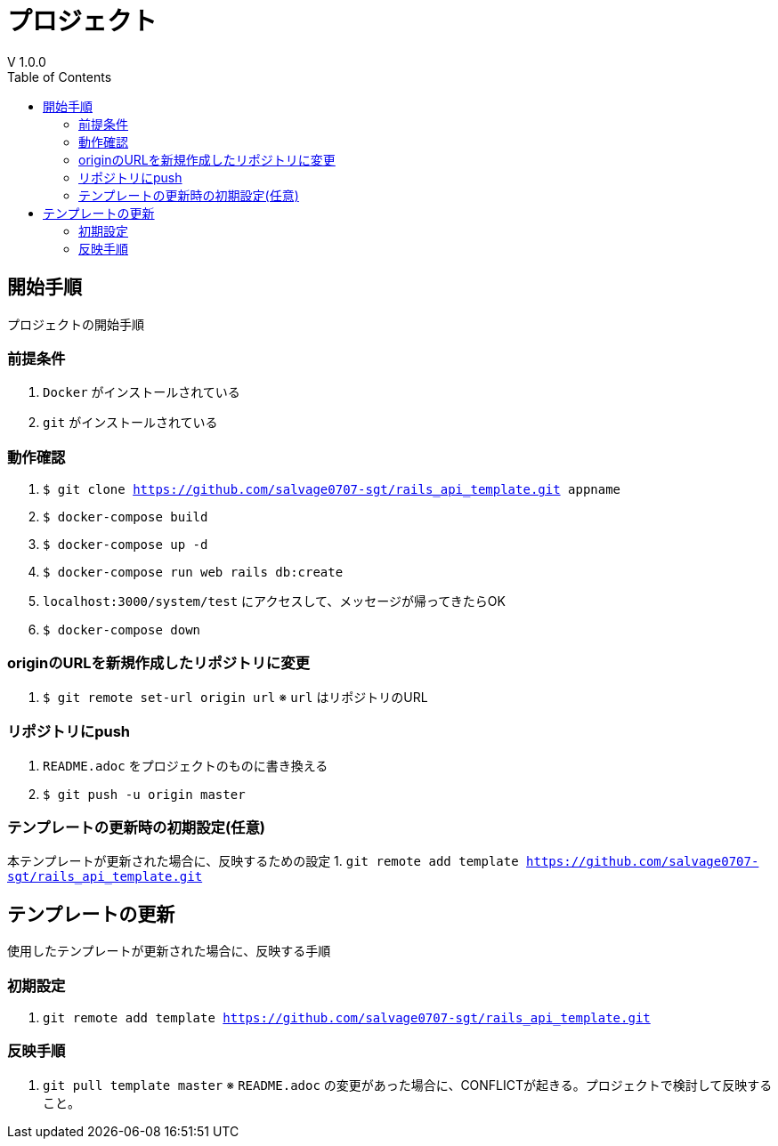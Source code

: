 :toc:
:imagesdir: img

= プロジェクト
V 1.0.0

== 開始手順
プロジェクトの開始手順

=== 前提条件

1. `Docker` がインストールされている
1. `git` がインストールされている

=== 動作確認

1. `$ git clone https://github.com/salvage0707-sgt/rails_api_template.git appname`
1. `$ docker-compose build`
1. `$ docker-compose up -d`
1. `$ docker-compose run web rails db:create`
1. `localhost:3000/system/test` にアクセスして、メッセージが帰ってきたらOK 
1. `$ docker-compose down`

=== originのURLを新規作成したリポジトリに変更

1. `$ git remote set-url origin url`
※ `url` はリポジトリのURL

=== リポジトリにpush

1. `README.adoc` をプロジェクトのものに書き換える
1. `$ git push -u origin master`


=== テンプレートの更新時の初期設定(任意)

本テンプレートが更新された場合に、反映するための設定
1. `git remote add template https://github.com/salvage0707-sgt/rails_api_template.git`


== テンプレートの更新
使用したテンプレートが更新された場合に、反映する手順

=== 初期設定
1. `git remote add template https://github.com/salvage0707-sgt/rails_api_template.git`

=== 反映手順

1. `git pull template master`
※ `README.adoc` の変更があった場合に、CONFLICTが起きる。プロジェクトで検討して反映すること。